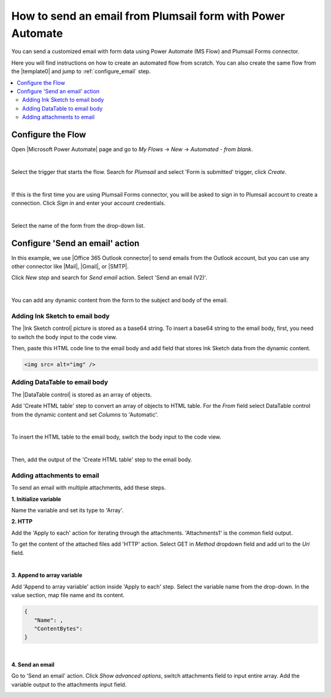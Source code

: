 .. title:: Send an email from form with Power Automate

.. meta::
   :description: Use Microsoft Power Automate to send a customized email with form data

How to send an email from Plumsail form with Power Automate
=====================================================================

You can send a customized email with form data using Power Automate (MS Flow) and Plumsail Forms connector. 

Here you will find instructions on how to create an automated flow from scratch. 
You can also create the same flow from the |template0| and jump to :ref:`configure_email` step.

.. |template0| raw:: html

   <a href="https://flow.microsoft.com/en-us/galleries/public/templates/834771e8c74d428791ea78ff5ea81396/send-an-office-365-outlook-email-when-a-plumsail-form-is-submitted/" target="_blank">Microsoft Power Automate template</a>


.. contents::
 :local:
 :depth: 2
 
Configure the Flow 
--------------------------------------------------
Open |Microsoft Power Automate| page and go to *My Flows* → *New* → *Automated - from blank*. 

.. |Microsoft Power Automate| raw:: html

   <a href="https://flow.microsoft.com/" target="_blank">Microsoft Power Automate</a>

|pic1|

.. |pic1| image:: ../images/how-to/email/email_01.png
   :alt: Creating a flow

|

Select the trigger that starts the flow. Search for *Plumsail* and select 'Form is submitted' trigger, click *Create*.

|pic02|

.. |pic02| image:: ../images/how-to/email/email_02.png
   :alt: Trigger

|

If this is the first time you are using Plumsail Forms connector, you will be asked to sign in to Plumsail account to create a connection. 
Click *Sign in* and enter your account credentials.

|pic03|

.. |pic03| image:: ../images/how-to/email/email_03.png
   :alt: connection

|

Select the name of the form from the drop-down list.

|pic04|

.. |pic04| image:: ../images/how-to/email/email_04.png
   :alt: Selecting form

.. _configure_email:

Configure 'Send an email' action
--------------------------------------------------

In this example, we use |Office 365 Outlook connector| to send emails from the Outlook account, but you can use any other connector like |Mail|, |Gmail|, or |SMTP|.

.. |Office 365 Outlook connector| raw:: html

   <a href="https://emea.flow.microsoft.com/en-us/connectors/shared_office365/office-365-outlook/" target="_blank">Office 365 Outlook connector</a>

.. |Mail| raw:: html

   <a href="https://emea.flow.microsoft.com/en-us/connectors/shared_sendmail/mail/" target="_blank">Mail</a>

.. |Gmail| raw:: html

   <a href="https://emea.flow.microsoft.com/en-us/connectors/shared_gmail/gmail/" target="_blank">Gmail</a>

.. |SMTP| raw:: html

   <a href="https://emea.flow.microsoft.com/en-us/connectors/shared_smtp/smtp/" target="_blank">SMTP</a>

Click *New step* and search for *Send email* action. Select 'Send an email (V2)'.

|pic05|

.. |pic05| image:: ../images/how-to/email/email_05.png
   :alt: Send an email step

|

You can add any dynamic content from the form to the subject and body of the email. 

|pic06|

.. |pic06| image:: ../images/how-to/email/email_06.png
   :alt: Email example

Adding Ink Sketch to email body
^^^^^^^^^^^^^^^^^^^^^^^^^^^^^^^^^^

The |Ink Sketch control| picture is stored as a base64 string. 
To insert a base64 string to the email body, first, you need to switch the body input to the code view. 

.. |Ink Sketch control| raw:: html

   <a href="https://plumsail.com/docs/forms-web/designer/controls.html#ink-sketch" target="_blank">Ink Sketch control</a>

|pic7|

.. |pic7| image:: ../images/how-to/email/email_07.png
   :alt: Code view

Then, paste this HTML code line to the email body and add field that stores Ink Sketch data from the dynamic content. 

.. code-block:: html

   <img src= alt="img" /> 

|pic8|

.. |pic8| image:: ../images/how-to/email/email_08.png
   :alt: insert InkSketch

Adding DataTable to email body
^^^^^^^^^^^^^^^^^^^^^^^^^^^^^^^^^^

The |DataTable control| is stored as an array of objects.

.. |DataTable control| raw:: html

   <a href="https://plumsail.com/docs/forms-web/designer/controls.html#datatable" target="_blank">DataTable control</a>

Add 'Create HTML table' step to convert an array of objects to HTML table.
For the *From* field select DataTable control from the dynamic content and set *Columns* to 'Automatic'.

|pic14|

.. |pic14| image:: ../images/how-to/email/email_14.png
   :alt: Create HTML table

|

To insert the HTML table to the email body, switch the body input to the code view. 

|pic7|

|

Then, add the output of the 'Create HTML table' step to the email body.

|pic15|

.. |pic15| image:: ../images/how-to/email/email_15.png
   :alt: add HTML table

Adding attachments to email
^^^^^^^^^^^^^^^^^^^^^^^^^^^^^

To send an email with multiple attachments, add these steps.

|pic9|

.. |pic9| image:: ../images/how-to/email/email_09.png
   :alt: Flow steps

**1. Initialize variable**

Name the variable and set its type to 'Array'.

|pic10|

.. |pic10| image:: ../images/how-to/email/email_10.png
   :alt: Initialize variable

**2. HTTP**

Add the 'Apply to each' action for iterating through the attachments. 'Attachments1' is the common field output.
	
To get the content of the attached files add 'HTTP' action. Select GET in *Method* dropdown field and add url to the *Uri* field.

|pic11|

.. |pic11| image:: ../images/how-to/email/email_11.png
   :alt: Initialize variable

|
	
**3. Append to array variable**

Add 'Append to array variable' action inside 'Apply to each' step. 
Select the variable name from the drop-down. In the value section, map file name and its content. 

.. code-block:: html

   {
      "Name": ,
      "ContentBytes": 
   }

|pic12|

.. |pic12| image:: ../images/how-to/email/email_12.png
   :alt: Append to array variable

|

**4. Send an email**

Go to 'Send an email' action.
Сlick *Show advanced options*, switch attachments field to input entire array. 
Add the variable output to the attachments input field.

|pic13|

.. |pic13| image:: ../images/how-to/email/email_13.png
   :alt: Send an email with attachements